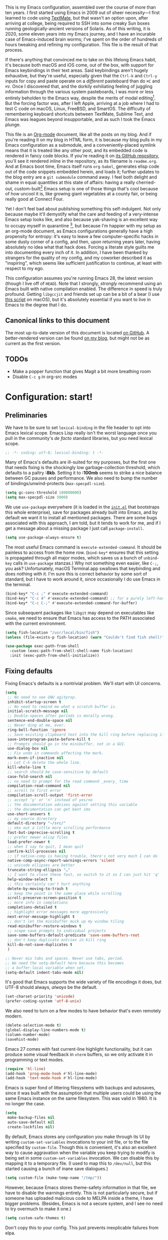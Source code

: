 This is my Emacs configuration, assembled over the course of more than ten years. I first started using Emacs in 2009 out of sheer necessity---I first learned to code using [[https://github.com/textmate/textmate][TextMate]], but that wasn't an option upon, after arriving at college, being required to SSH into some creaky Sun boxes running geologically-ancient versions of Solaris. As of this writing, it is 2020, some eleven years into my Emacs journey, and I have an incurable case of Emacs-induced brain worms; I've spent on the order of hundreds of hours tweaking and refining my configuration. This file is the result of that process.

If there's anything that convinced me to take on this lifelong Emacs habit, it's because both macOS and iOS come, out of the box, with support for Emacs keybindings in their text areas. Said keybindings aren't hugely exhaustive, but they're useful, especially given that the ~Ctrl-k~ and ~Ctrl-y~ inputs for copy and paste operate on a /different/ pasteboard than do ~⌘C~ and ~⌘V~. Once I discovered that, and the dorkily exhiliating feeling of juggling information through the various system pasteboards, I was more or less entirely beholden to the Emacs way, despite the merits of modal editing[fn:1]. But the forcing factor was, after I left Apple, arriving at a job where I had to test C code on macOS, Linux, FreeBSD, and SmartOS. The difficulty of remembering keyboard shortcuts between TextMate, Sublime Text, and Emacs was leagues beyond insupportable, and as such I took the Emacs plunge.

This file is an [[https://en.wikipedia.org/wiki/Org-mode][Org-mode]] document, like all the posts on my blog. And if you're reading it on my blog in HTML form, it is because my blog pulls in my Emacs configuration as a submodule, and a conveniently-placed symlink means that it is treated like any other post, and its embedded code is rendered in fancy code blocks. If you're reading it on [[https://github.com/patrickt/emacs][its GitHub repository]], you'll see it rendered inline in the repository, as its filename is ~readme.org~. And at Emacs boot time, Emacs itself runs ~org-babel~, generates elisp code out of the code snippets embedded herein, and loads it; further updates to the blog entry are a ~git submodule~ command away. I feel both delight and shame in equal quantities at this state of affairs: having a really cherried-out, custom-built[fn:2] Emacs setup is one of those things that's cool because of how uncool it is, like growing giant vegetables at a county fair, or being really good at Connect Four.

Yet I don't feel bad about publishing something this self-indulgent. Not only because maybe it'll demystify what the care and feeding of a very-intense Emacs setup looks like, and also because yak-shaving is an excellent way to occupy myself in quarantine [fn:3], but because I'm happier with my setup as an org-mode document, as Emacs configurations generally have a high propensity for entropy: it's easy to leave a few computer-specific hacks in some dusty corner of a config, and then, upon returning years later, having absolutely no idea what that hack does. Forcing a literate style guilts me into documenting every inch of it. In addition, I have been thanked by strangers for the quality of my config, and my coworker described it as "inspiring", which seems like sufficient justification to continue, at least with respect to my ego.

This configuration assumes you're running Emacs 28, the latest version (though I live off of ~HEAD~). Note that I strongly, /strongly/ recommend using an Emacs built with native compilation enabled. The difference in speed is truly profound. Getting ~libgccjit~ and friends set up can be a bit of a bear (I use [[https://github.com/jimeh/build-emacs-for-macos][this script]] on macOS), but it's absolutely essential if you want to live in Emacs to the degree that I do.

[fn:1] I've tried to reconfigure my brain to use modal editing, to little avail, but its model of a domain-specific-language for text editing is a hugely exciting one to me.

[fn:2] My configuration is not built atop one of the all-in-one Emacs distributions like [[https://www.spacemacs.org][Spacemacs]] or [[https://github.com/hlissner/doom-emacs][Doom Emacs]]. I probably would have if either had been around at the beginning of my Emacs journey, but at this point my own personal set of key bindings is burnt into my brain.

[fn:3] Hello, future generations! If you're reading this, please believe me when I say that *:2020* was a truly enervating time to be a human being.

** Canonical links to this document

The most up-to-date version of this document is located [[https://github.com/patrickt/emacs][on GitHub]]. A better-rendered version can be found [[https://blog.sumtypeofway.com/posts/emacs-config.html][on my blog]], but might not be as current as the first version.

** TODOs

- Make a popper function that gives Magit a bit more breathing room
- Disable ~C-c g~ in org-src modes

* Configuration: start!

** Preliminaries

We have to be sure to set ~lexical-binding~ in the file header to opt into Emacs lexical scope. Emacs Lisp really isn't the worst language once you pull in the community's /de facto/ standard libraries, but you need lexical scope.

#+begin_src emacs-lisp
;; -*- coding: utf-8; lexical-binding: t -*-
#+end_src

Many of Emacs's defaults are ill-suited for my purposes, but the first one that needs fixing is the shockingly low garbage-collection threshold, which defaults to a paltry *:8kb*. Setting it to *:100mb* seems to strike a nice balance between GC pauses and performance. We also need to bump the number of bindings/unwind-protects (~max-specpdl-size~).

#+begin_src emacs-lisp
  (setq gc-cons-threshold 100000000)
  (setq max-specpdl-size 5000)
#+end_src

 We use ~use-package~ everywhere (it is loaded in the [[https://github.com/patrickt/emacs/blob/master/init.el][~init.el~]] that bootstraps this whole enterprise), save for packages already built into Emacs, and by default we want it to install all mentioned packages. There are some bugs associated with this approach, I am told, but it tends to work for me, and if I get a message about a missing package I just call ~package-install~.

 #+begin_src emacs-lisp
   (setq use-package-always-ensure t)
 #+end_src

The most useful Emacs command is ~execute-extended-command~. It should be painless to access from the home row. (~bind-key*~ ensures that this setting is propagated through all major modes, which saves us a bunch of ~unbind-key~ calls in ~use-package~ stanzas.) Why not something even easier, like ~C-;~, you ask? Unfortunately, macOS Terminal.app swallows that keybinding and does nothing with it. I'm sure this is correct behavior by some sort of standard, but I have to work around it, since occasionally I do use Emacs in the terminal.

#+begin_src emacs-lisp
  (bind-key* "C-c ;" #'execute-extended-command)
  (bind-key* "C-c 4" #'execute-extended-command) ;; for a purely left-handed combo
  (bind-key* "C-c C-;" #'execute-extended-command-for-buffer)
#+end_src

Since subsequent packages like ~libgit~ may depend on executables like ~cmake~, we need to ensure that Emacs has access to the PATH associated with the current environment.

#+begin_src emacs-lisp
  (setq fish-location "/usr/local/bin/fish")
  (unless (file-exists-p fish-location) (warn "Couldn't find fish shell!"))

  (use-package exec-path-from-shell
    :custom (exec-path-from-shell-shell-name fish-location)
    :init (exec-path-from-shell-initialize))
#+end_src

** Fixing defaults

Fixing Emacs's defaults is a nontrivial problem. We'll start with UI concerns.

#+begin_src emacs-lisp
  (setq
   ;; No need to see GNU agitprop.
   inhibit-startup-screen t
   ;; No need to remind me what a scratch buffer is.
   initial-scratch-message nil
   ;; Double-spaces after periods is morally wrong.
   sentence-end-double-space nil
   ;; Never ding at me, ever.
   ring-bell-function 'ignore
   ;; Save existing clipboard text into the kill ring before replacing it.
   save-interprogram-paste-before-kill t
   ;; Prompts should go in the minibuffer, not in a GUI.
   use-dialog-box nil
   ;; Fix undo in commands affecting the mark.
   mark-even-if-inactive nil
   ;; Let C-k delete the whole line.
   kill-whole-line t
   ;; search should be case-sensitive by default
   case-fold-search nil
   ;; no need to prompt for the read command _every_ time
   compilation-read-command nil
   ;; scroll to first error
   compilation-scroll-output 'first-error
   ;; accept 'y' or 'n' instead of yes/no
   ;; the documentation advises against setting this variable
   ;; the documentation can get bent imo
   use-short-answers t
   ;; my source directory
   default-directory "~/src/"
   ;; eke out a little more scrolling performance
   fast-but-imprecise-scrolling t
   ;; prefer newer elisp files
   load-prefer-newer t
   ;; when I say to quit, I mean quit
   confirm-kill-processes nil
   ;; if native-comp is having trouble, there's not very much I can do
   native-comp-async-report-warnings-errors 'silent
   ;; unicode ellipses are better
   truncate-string-ellipsis "…"
   ;; I want to close these fast, so switch to it so I can just hit 'q'
   help-window-select t
   ;; this certainly can't hurt anything
   delete-by-moving-to-trash t
   ;; keep the point in the same place while scrolling
   scroll-preserve-screen-position t
   ;; more info in completions
   completions-detailed t
   ;; highlight error messages more aggressively
   next-error-message-highlight t
   ;; don't let the minibuffer muck up my window tiling
   read-minibuffer-restore-windows t
   ;; scope save prompts to individual projects
   save-some-buffers-default-predicate 'save-some-buffers-root
   ;; don't keep duplicate entries in kill ring
   kill-do-not-save-duplicates t
   )

  ;; Never mix tabs and spaces. Never use tabs, period.
  ;; We need the setq-default here because this becomes
  ;; a buffer-local variable when set.
  (setq-default indent-tabs-mode nil)
#+end_src

It's good that Emacs supports the wide variety of file encodings it does, but UTF-8 should always, /always/ be the default.

#+begin_src emacs-lisp
  (set-charset-priority 'unicode)
  (prefer-coding-system 'utf-8-unix)
#+end_src

We also need to turn on a few modes to have behavior that's even remotely modern.

#+begin_src emacs-lisp
  (delete-selection-mode t)
  (global-display-line-numbers-mode t)
  (column-number-mode)
  (savehist-mode)
#+end_src

Emacs 27 comes with fast current-line highlight functionality, but it can produce some visual feedback in ~vterm~ buffers, so we only activate it in programming or text modes.

#+begin_src emacs-lisp
  (require 'hl-line)
  (add-hook 'prog-mode-hook #'hl-line-mode)
  (add-hook 'text-mode-hook #'hl-line-mode)
#+end_src

Emacs is super fond of littering filesystems with backups and autosaves, since it was built with the assumption that multiple users could be using the same Emacs instance on the same filesystem. This was valid in 1980. It is no longer the case.

#+begin_src emacs-lisp
  (setq
   make-backup-files nil
   auto-save-default nil
   create-lockfiles nil)
#+end_src

By default, Emacs stores any configuration you make through its UI by writing ~custom-set-variables~ invocations to your init file, or to the file specified by ~custom-file~. Though this is convenient, it's also an excellent way to cause aggravation when the variable you keep trying to modify is being set in some ~custom-set-variables~ invocation. We can disable this by mapping it to a temporary file. (I used to map this to ~/dev/null~, but this started causing a bunch of inane save dialogues.)

#+begin_src emacs-lisp
  (setq custom-file (make-temp-name "/tmp/"))
#+end_src

However, because Emacs stores theme-safety information in that file, we have to disable the warnings entirely. This is not particularly secure, but if someone has uploaded malicious code to MELPA inside a theme, I have bigger problems. (Besides, Emacs is not a secure system, and I see no need to try overmuch to make it one.)

#+begin_src emacs-lisp
  (setq custom-safe-themes t)
#+end_src

Don't copy this to your config. This just prevents inexplicable failures from elpa.

#+begin_src emacs-lisp
  (setq package-check-signature nil)
#+end_src

There are a great many keybindings that are actively hostile, in that they are bound to useless or obsolete functions that are really easy to trigger accidentally. (The lambda is because ~unbind-key~ is a macro.)

#+begin_src emacs-lisp
  (defun pt/unbind-bad-keybindings ()
    "Remove unhelpful keybindings."
    (-map (lambda (x) (unbind-key x)) '("C-x C-f" ;; find-file-read-only
                                        "C-x C-d" ;; list-directory
                                        "C-z" ;; suspend-frame
                                        "C-x C-z" ;; again
                                        "<mouse-2>" ;; pasting with mouse-wheel click
                                        "<C-wheel-down>" ;; text scale adjust
                                        "<C-wheel-up>" ;; ditto
                                        "s-n" ;; make-frame
                                        "s-t" ;; ns-popup-font-panel
                                        "s-p" ;; ns-print-buffer
                                        "C-x C-q" ;; read-only-mode
                                        )))
#+end_src

These libraries are helpful to have around when writing little bits of elisp, like the above. You can't possibly force me to remember the difference between the ~mapcar~, ~mapc~, ~mapcan~, ~mapconcat~, the ~cl-~ versions of some of the aforementioned, and ~seq-map~. I refuse. ~shut-up~ is good for noisy packages.

#+begin_src emacs-lisp
  (use-package s)
  (use-package dash :config (pt/unbind-bad-keybindings))
  (use-package shut-up)
#+end_src

Emoji don't work on Emacs versions < 27 (aside from the Mitsuharu Yamamoto emacs-mac port). However, we can just do this.

#+begin_src emacs-lisp
  (set-fontset-font "fontset-default" 'unicode "Apple Color Emoji" nil 'prepend)
#+end_src

In the name of avoiding RSI, which has become a feared nemesis, I bind ~C-h~ to backwards-delete-char, as per the macOS keybindings. But this means I have to rebind the keys that I actually use for help purposes.

#+begin_src emacs-lisp
  (bind-key "C-h" #'sp-backward-delete-char)
  (bind-key "M-h" #'sp-backward-delete-word)
  (bind-key* "C-c C-h k" #'describe-key)
  (bind-key* "C-c C-h f" #'describe-function)
  (bind-key* "C-c C-h m" #'describe-mode)
  (bind-key* "C-c C-h v" #'describe-variable)
  (bind-key* "C-c C-h l" #'view-lossage)
#+end_src

Emacs can jump between header files and implementation files, or implementations and tests, as needed.

#+begin_src emacs-lisp
  (bind-key "s-<up>" #'ff-find-related-file)
  (bind-key "C-c a f" #'ff-find-related-file)
#+end_src

Searching should be done with isearch, for UI purposes.

#+begin_src emacs-lisp
  (bind-key "C-s" #'isearch-forward-regexp)
  (bind-key "C-c s" #'isearch-forward-symbol)
#+end_src

The out-of-the-box treatment of whitespace is unfortunate, but fixable.

#+begin_src emacs-lisp
  (add-hook 'before-save-hook #'delete-trailing-whitespace)
  (setq require-final-newline t)
  (bind-key "C-c q" #'fill-paragraph)
  (bind-key "C-c Q" #'set-fill-column)

  (defun pt/indent-just-yanked ()
    "Re-indent whatever you just yanked appropriately."
    (interactive)
    (exchange-point-and-mark)
    (indent-region (region-beginning) (region-end))
    (deactivate-mark))

  (bind-key "C-c I" #'pt/indent-just-yanked)

  (use-package auto-indent-mode
    :disabled ;; fucks with vertico
    :custom (auto-indent-start-org-indent nil)
    :config (auto-indent-mode))
#+end_src

Emacs instances started outside the terminal do not pick up ssh-agent information unless we use keychain-environment.
Note to self: if you keep having to enter your keychain password on macOS, make sure this is in .ssh/config:

#+begin_src
Host *
  UseKeychain yes
#+end_src

#+begin_src emacs-lisp
  (use-package keychain-environment
    :config
    (keychain-refresh-environment))
#+end_src

Emacs is also in love with showing you its NEWS file; it's bound to like four different keybindings. Overriding the function makes it a no-op. You might say… no news is good news. For that matter, we can elide more GNU agitprop.

#+begin_src emacs-lisp
  (defalias 'view-emacs-news 'ignore)
  (defalias 'describe-gnu-project 'ignore)
  (defalias 'describe-copying 'ignore)
#+end_src

Undo has always been problematic for me in Emacs. I used to use ~undo-tree-mode~ but it's been unmaintained for some time. I'm giving ~vundo~ a shot for the time being.

#+begin_src emacs-lisp
  (use-package vundo
    :diminish
    :bind* (("C-c _" . vundo))
    :custom (vundo-glyph-alist vundo-unicode-symbols))
#+end_src

I define a couple of my own configuration variables with ~defvar~, and no matter how many times I mark the variable as safe, it warns me every time I set it in the ~.dir-locals~ file. Disabling these warnings is probably (?) the right thing to do.

#+begin_src emacs-lisp
  (setq enable-local-variables :all)
#+end_src

By default, Emacs wraps long lines, inserting a little icon to indicate this. I find this a bit naff. What we can do to mimic more modern behavior is to allow line truncation by default, but also allow touchpad-style scrolling of the document.

#+begin_src emacs-lisp
  (setq mouse-wheel-tilt-scroll t
        mouse-wheel-flip-direction t)
  (setq-default truncate-lines t)
#+end_src

By default, Emacs ships with a nice completion system based on buffer contents, but inexplicably cripples its functionality by setting this completion system to ignore case in inserted results. Absolutely remarkable choice of defaults.

#+begin_src emacs-lisp
  (use-package dabbrev
    :bind* (("C-/" . #'dabbrev-completion))
    :custom
    (dabbrev-case-replace nil))


  ;; TODO: I want to use the fancy-dabbrev package everywhere,
  ;; but it uses popup.el rather than read-completion, and
  ;; I don't like how quickly it operates on its inline suggestions
#+end_src

I'm trying to use some abbrevs to help with tedious patterns like checking ~if err == nil~ in Go.

#+begin_src emacs-lisp
  (add-hook 'go-mode-hook #'abbrev-mode)
  (setq abbrev-suggest t)
#+end_src

** Visuals

It's a mystery why Emacs doesn't allow colors by default in its compilation buffer, but this has been fixed recently with this builtin package.

#+begin_src emacs-lisp
  (use-package ansi-color
    :config
    (add-hook 'compilation-filter-hook #'ansi-color-compilation-filter)
    (ansi-color-for-comint-mode-on)
    (setq ansi-color-for-compilation-mode t))
#+end_src

Emacs looks a lot better when it has a modern monospaced font and VSCode-esque icons, as well as smooth scrolling.

#+begin_src emacs-lisp
  (ignore-errors (set-frame-font "Menlo-11"))

  (use-package all-the-icons)

  (use-package all-the-icons-dired
    :after all-the-icons
    :hook (dired-mode . all-the-icons-dired-mode))
#+end_src

Every Emacs window should, by default occupy all the screen space it can.

#+begin_src emacs-lisp
  (add-to-list 'default-frame-alist '(fullscreen . maximized))
#+end_src

Window chrome both wastes space and looks unappealing. (This is actually pasted into the first lines of my Emacs configuration so I never have to see the UI chrome, but it is reproduced here for the sake of people who might be taking this configuration for a spin themselves.)

#+begin_src emacs-lisp
  (when (window-system)
    (tool-bar-mode -1)
    (scroll-bar-mode -1)
    (tooltip-mode -1))

  (use-package yascroll
    :disabled
    :config
    (global-yascroll-bar-mode)
    :custom-face
    (yascroll:thumb-fringe ((t (:background "#3b4252" :foreground "#3b4252")))))
#+end_src

I use the [[https://github.com/hlissner/emacs-doom-themes][Doom Emacs themes]], which are gorgeous. I sometimes also use Modus Vivendi, the excellent new theme that now ships with Emacs.

#+begin_src emacs-lisp
  (use-package doom-themes
    :config
    (let ((chosen-theme 'doom-sourcerer))
      (doom-themes-visual-bell-config)
      (doom-themes-org-config)
      (setq doom-challenger-deep-brighter-comments t
            doom-challenger-deep-brighter-modeline t
            doom-rouge-brighter-comments t
            doom-ir-black-brighter-comments t
            modus-themes-org-blocks 'gray-background
            doom-dark+-blue-modeline nil)
      (load-theme chosen-theme)))
#+end_src

Most major modes pollute the modeline, so we pull in diminish.el to quiesce them.

#+begin_src emacs-lisp
  (use-package diminish
    :config
    (diminish 'visual-line-mode))
#+end_src

The default modeline is pretty uninspiring, and ~mood-line~ is very minimal and pleasing. With a bit of elbow grease, it can be convinced to show the project-relative file name.

#+begin_src emacs-lisp
  (defun pt/project-relative-file-name (do-not-strip-prefix)
    (letrec
        ((fullname (if (equal major-mode 'dired-mode) default-directory (buffer-file-name)))
         (root (project-root (project-current)))
         (relname (if fullname (file-relative-name fullname root) fullname))
         (should-strip (and root (not do-not-strip-prefix))))
      (if should-strip relname fullname)))

  (use-package mood-line
    :config
    (defun pt/mood-line-segment-project-advice (oldfun)
      "Advice to use project-relative file names where possible."
      (let
          ((project-relative (ignore-errors (pt/project-relative-file-name nil))))
           (if
               (and (project-current) (not org-src-mode) project-relative)
               (propertize (format "%s  " project-relative) 'face 'mood-line-buffer-name)
             (funcall oldfun))))

    (advice-add 'mood-line-segment-buffer-name :around #'pt/mood-line-segment-project-advice)
    (mood-line-mode))
#+end_src

I find it useful to have a slightly more apparent indicator of which buffer is active at the moment.

#+begin_src emacs-lisp
  (use-package dimmer
    :disabled
    :custom (dimmer-fraction 0.3)
    :config (dimmer-mode))
#+end_src

Highlighting the closing/opening pair associated with a given parenthesis is essential. Furthermore, parentheses should be delimited by color. I may be colorblind, but it's good enough, usually.

#+begin_src emacs-lisp
  (use-package rainbow-delimiters
    :hook ((prog-mode . rainbow-delimiters-mode)))
#+end_src

It's nice to have the option to center a window, given the considerable size of my screen.

#+begin_src emacs-lisp
  (use-package centered-window
    :custom
    (cwm-centered-window-width 180))
#+end_src

Compilation buffers should wrap their lines.

#+begin_src emacs-lisp
  (add-hook 'compilation-mode-hook 'visual-line-mode)
#+end_src

URLs should be highlighted and linkified.

#+begin_src emacs-lisp
  (global-goto-address-mode)
#+end_src

*** Tree-sitter

As part of my day job, I hack on the [[https://tree-sitter.github.io][~tree-sitter~]] parsing toolkit. Pleasingly enough, the parsers generated by ~tree-sitter~ can be used to spruce up syntax highlighting within Emacs: for example, highlighting Python with ~emacs-tree-sitter~ will correctly highlight code inside format strings, which is really quite useful. Note that for this to work you have to add the tree-sitter ELPA server.

#+begin_src emacs-lisp
  (shut-up
    (use-package tree-sitter
      :config (global-tree-sitter-mode))

    (use-package tree-sitter-langs))
#+end_src

*** Tabs

For some reason ~centaur-tabs~ has stopped working. I'm keeping the config around in case I ever figure out why. But for now we're using the (fairly lackluster) builtin ~tab-line-mode.~

#+begin_src emacs-lisp
  (use-package centaur-tabs
    :disabled
    :config
    (centaur-tabs-mode t)
    :custom
    (centaur-tabs-set-icons nil)
    (centaur-tabs-show-new-tab-button nil)
    (centaur-tabs-set-close-button nil)
    (centaur-tabs-enable-ido-completion nil)

    :bind
    (("s-{" . #'centaur-tabs-backward)
     ("s-}" . #'centaur-tabs-forward)))

  (use-package tab-line
    :after dash
    :config
    (setq tab-line-separator " | ")
    (setq tab-line-tabs-function 'tab-line-tabs-mode-buffers)
    ;;(setq tab-line-exclude-modes '(completion-list-mode help-mode git-commit-mode))
    (global-tab-line-mode t)
    :custom
    (tab-line-new-button-show nil)
    (tab-line-close-button-show nil)
    :bind
    (("s-}" . #'tab-line-switch-to-next-tab)
     ("s-{" . #'tab-line-switch-to-prev-tab)))
#+end_src

** Text manipulation

Any modern editor should include multiple-cursor support. Sure, keyboard macros would suffice, sometimes. Let me live. I haven't yet taken advantage of many of the ~multiple-cursors~ commands. Someday.

#+begin_src emacs-lisp
  (use-package multiple-cursors
    :bind (("C-c C-e m" . #'mc/edit-lines)
           ("C-c C-e d" . #'mc/mark-all-dwim)))
#+end_src

The ~fill-paragraph~ (~M-q~) command can be useful for formatting long text lines in a pleasing matter. I don't do it in every document, but when I do, I want more columns than the default *:70*.

#+begin_src emacs-lisp
  (setq-default fill-column 135)
#+end_src
Textmate-style tap-to-expand-into-the-current-delimiter is very useful and curiously absent.

#+begin_src emacs-lisp
  (use-package expand-region
    :bind (("C-c n" . er/expand-region)))
#+end_src

Emacs's keybinding for ~comment-dwim~ is ~M-;~, which is not convenient to type or particularly mnemonic outside of an elisp context (where commenting is indeed ~;~). Better to bind it somewhere sensible. Also, it's nice to have a binding for ~upcase-dwim~.

#+begin_src emacs-lisp
  (bind-key* "C-c /" #'comment-dwim)
  (bind-key* "C-c 0" #'upcase-dwim)
#+end_src

~avy~ gives us fluent jump-to-line commands mapped to the home row.

#+begin_src emacs-lisp
  (use-package avy
    :bind (:map prog-mode-map ("C-'" . #'avy-goto-line))
    :bind (:map org-mode-map ("C-'" . #'avy-goto-line))
    :bind (("C-c l" . #'avy-goto-line)
           ("C-c j k" . #'avy-kill-whole-line)
           ("C-c j j" . #'avy-goto-line)
           ("C-c j h" . #'avy-kill-region)
           ("C-c v" . #'avy-goto-word-1)))

  (use-package avy-zap
    :bind (("C-c z" . #'avy-zap-to-char)
           ("C-c Z" . #'avy-zap-up-to-char)))
#+end_src

~iedit~ gives us the very popular idiom of automatically deploying multiple cursors to edit all occurrences of a particular word.

#+begin_src emacs-lisp
  (shut-up (use-package iedit
             :bind (:map iedit-mode-keymap ("C-h" . #'sp-backward-delete-char))
             :bind ("C-;" . #'iedit-mode)))
#+end_src

I'm trying to learn how to take advantage of ~smartparens~, but it already provides a better editing experience.

#+begin_src emacs-lisp
  (use-package smartparens
    :bind (("C-(" . #'sp-backward-sexp)
           ("C-)" . #'sp-forward-sexp)
           ("C-c C-(" . #'sp-up-sexp)
           ("C-c C-)" . #'sp-down-sexp))
    :config
    (require 'smartparens-config)
    (setq sp-show-pair-delay 0
          sp-show-pair-from-inside t)
    (smartparens-global-mode)
    (show-smartparens-global-mode t)
    ;; (set-face-attribute 'sp-pair-overlay-face nil :background "#0E131D")
    (defun indent-between-pair (&rest _ignored)
      (newline)
      (indent-according-to-mode)
      (forward-line -1)
      (indent-according-to-mode))

    (sp-local-pair 'prog-mode "{" nil :post-handlers '((indent-between-pair "RET")))
    (sp-local-pair 'prog-mode "[" nil :post-handlers '((indent-between-pair "RET")))
    (sp-local-pair 'prog-mode "(" nil :post-handlers '((indent-between-pair "RET"))))
#+end_src

I got used to a number of convenient TextMate-style commands.

#+begin_src emacs-lisp
  (defun pt/eol-then-newline ()
    "Go to end of line, then newline-and-indent."
    (interactive)
    (move-end-of-line nil)
    (newline-and-indent))

  (bind-key "s-<return>" #'pt/eol-then-newline)
#+end_src

It's occasionally useful to be able to search a Unicode character by name. And it's a measure of Emacs's performance, when using native-comp and Vertico, that you can search the entire Unicode character space without any keystroke latency.

#+begin_src emacs-lisp
  (bind-key "C-c U" #'insert-char)
#+end_src

** Quality-of-life improvements

We start by binding a few builtin commands to more-convenient keystrokes.

#+begin_src emacs-lisp
  (defun pt/split-window-thirds ()
    "Split a window into thirds."
    (interactive)
    (split-window-right)
    (split-window-right)
    (balance-windows))

  (bind-key "C-c 3" #'pt/split-window-thirds)
#+end_src

Given how often I tweak my config, I bind ~C-c e~ to take me to my config file.

#+begin_src emacs-lisp
  (defun open-init-file ()
    "Open this very file."
    (interactive)
    (find-file "~/.config/emacs/readme.org"))

  (bind-key "C-c e" #'open-init-file)
#+end_src

Standard macOS conventions would have ~s-w~ close the current buffer, not the whole window.

#+begin_src emacs-lisp
  (bind-key "s-w" #'kill-this-buffer)
#+end_src

Emacs makes it weirdly hard to just, like, edit a file as root, probably due to supporting operating systems not built on ~sudo~. Enter the ~sudo-edit~ package.

#+begin_src emacs-lisp
  (use-package sudo-edit)
#+end_src

Dired needs a couple customizations to work in a sensible manner.

#+begin_src emacs-lisp
  (setq
   ;; I use exa, which doesn't have a --dired flag
   dired-use-ls-dired nil
   ;; Why wouldn't you create destination directories when copying files, Emacs?
   dired-create-destination-dirs 'ask
   ;; Before the existence of this option, you had to either hack
   ;; dired commands or use the dired+ library, the maintainer
   ;; of which refuses to use a VCS. So fuck him.
   dired-kill-when-opening-new-dired-buffer t
   ;; Update directory listings automatically (again, why isn't this default?)
   dired-do-revert-buffer t
   ;; Sensible mark behavior
   dired-mark-region t
   )
#+end_src

Emacs has problems with very long lines. ~so-long~ detects them and takes appropriate action. Good for minified code and whatnot.

#+begin_src emacs-lisp
  (global-so-long-mode)
#+end_src

It's genuinely shocking that there's no "duplicate whatever's marked" command built-in.

#+begin_src emacs-lisp
  (use-package duplicate-thing
    :init
    (defun pt/duplicate-thing ()
      "Duplicate thing at point without changing the mark."
      (interactive)
      (save-mark-and-excursion (duplicate-thing 1))
      (call-interactively #'next-line))
    :bind (("C-c u" . pt/duplicate-thing)
           ("C-c C-u" . pt/duplicate-thing)))
#+end_src

We need to support reading large blobs of data for LSP's sake.

#+begin_src emacs-lisp
  (setq read-process-output-max (* 1024 1024)) ; 1mb
#+end_src

When I hit, accidentally or purposefully, a key chord that forms the prefix of some other chords, I want to see a list of possible completions and their info.

#+begin_src emacs-lisp
  (use-package which-key
    :diminish
    :custom
    (which-key-enable-extended-define-key t)
    :config
    (which-key-mode)
    (which-key-setup-side-window-right))
#+end_src

#+begin_src emacs-lisp
  (defun display-startup-echo-area-message ()
    "Override the normally tedious startup message."
    (message "Welcome back."))
#+end_src

Emacs has an ~executable-prefix-env~ command that adds a magic shebang line to scripts in interpreted languages. With a little cajoling, it can use ~env(1)~ instead of hardcoding the interpreter path, which is slightly more robust in certain circumstances. Furthermore, we can automatically chmod a file containing a shebang into executable mode.

#+begin_src emacs-lisp
  (setq executable-prefix-env t)
  (add-hook 'after-save-hook #'executable-make-buffer-file-executable-if-script-p)
#+end_src

The new ~context-menu-mode~ in Emacs 28 makes right-click a lot more useful. But for terminal emacs, it's handy to have the menubar at hand.

#+begin_src emacs-lisp
(context-menu-mode)
(bind-key "C-c C-m" #'tmm-menubar)
#+end_src

** Buffer management

I almost always want to default to a two-buffer setup.

#+begin_src emacs-lisp
  (defun revert-to-two-windows ()
    "Delete all other windows and split it into two."
    (interactive)
    (delete-other-windows)
    (split-window-right))

  (bind-key "C-x 1" #'revert-to-two-windows)
  (bind-key "C-x !" #'delete-other-windows) ;; Access to the old keybinding.
#+end_src

~keyboard-quit~ doesn't exit the minibuffer, so I give ~abort-recursive-edit~, which does, a more convenient keybinding.

#+begin_src emacs-lisp
  (bind-key "s-g" #'abort-recursive-edit)
#+end_src

Completion systems make ~kill-buffer~ give you a list of possible results, which isn't generally what I want.

#+begin_src emacs-lisp
  (defun kill-this-buffer ()
    "Kill the current buffer."
    (interactive)
    (kill-buffer nil)
    )

  (bind-key "C-x k" #'kill-this-buffer)
  (bind-key "C-x K" #'kill-buffer)
#+end_src

Also, it's nice to be able to kill all buffers.

#+begin_src emacs-lisp
  (defun kill-all-buffers ()
    "Close all buffers."
    (interactive)
    (let ((lsp-restart 'ignore))
      ;; (maybe-unset-buffer-modified)
      (delete-other-windows)
      (save-some-buffers)
      (let
          ((kill-buffer-query-functions '()))
        (mapc 'kill-buffer (buffer-list)))))

  (bind-key "C-c K" #'kill-all-buffers)
#+end_src

VS Code has a great feature where you can just copy a filename to the clipboard. We can write it in a more sophisticated manner in Emacs, which is nice.

#+begin_src emacs-lisp
  (defun copy-file-name-to-clipboard (do-not-strip-prefix)
    "Copy the current buffer file name to the clipboard. The path will be relative to the project's root directory, if set. Invoking with a prefix argument copies the full path."
    (interactive "P")
    (let
        ((filename (pt/project-relative-file-name do-not-strip-prefix)))
      (kill-new filename)
      (message "Copied buffer file name '%s' to the clipboard." filename)))

  (bind-key "C-c p" #'copy-file-name-to-clipboard)
#+end_src

Normally I bind ~other-window~ to ~C-c ,~, but on my ultra-wide-screen monitor, which supports up to 8 buffers comfortably, holding that key to move around buffers is kind of a drag. Some useful commands to remember here are ~aw-ignore-current~ and ~aw-ignore-on~.

#+begin_src emacs-lisp
  (use-package ace-window
    :config
    ;; Show the window designators in the modeline.
    (ace-window-display-mode)

    :bind* (("C-<" . other-window) ("C-," . ace-window) ("C-c ," . ace-window))
    :custom
    (aw-keys '(?a ?s ?d ?f ?g ?h ?j ?k ?l) "Designate windows by home row keys, not numbers.")
    (aw-background nil))
#+end_src

Emacs allows you to, while the minibuffer is active, invoke another command that uses the minibuffer, in essence making the minibuffer from a single editing action into a stack of editing actions. In this particular instance, I think it's appropriate to have it off by default, simply for the sake of beginners who don't have a mental model of the minibuffer yet. But at this point, it's too handy for me to discard. Handily enough, Emacs can report your current depth of recursive minibuffer invocations in the modeline.

#+begin_src emacs-lisp
  (setq enable-recursive-minibuffers t)
  (minibuffer-depth-indicate-mode)
#+end_src

It's useful to have a scratch buffer around, and more useful to have a key chord to switch to it.

#+begin_src emacs-lisp
  (defun switch-to-scratch-buffer ()
    "Switch to the current session's scratch buffer."
    (interactive)
    (switch-to-buffer "*scratch*"))

  (bind-key "C-c a s" #'switch-to-scratch-buffer)
#+end_src

One of the main problems with Emacs is how many ephemeral buffers it creates. I'm giving ~popper-mode~ a try to see if it can stem the flood thereof.

#+begin_src emacs-lisp
  (use-package popper
    :bind* ("C-c :" . popper-toggle-latest)
    :bind (("C-`"   . popper-toggle-latest)
           ("C-\\"  . popper-cycle)
           ("C-M-`" . popper-toggle-type))
    :hook (prog-mode . popper-mode)
    :config
    (popper-mode +1)
    (popper-echo-mode +1)
    :custom
    (popper-window-height 24)
    (popper-reference-buffers '("\\*Messages\\*"
                                "Output\\*$"
                                "\\*Async Shell Command\\*"
                                "\\*rustic-compilation\\*"
                                help-mode
                                prodigy-mode
                                "magit:.\*"
                                "\\*deadgrep.\*"
                                "\\*eldoc.\*"
                                "\\*xref\\*"
                                "\\*org-roam\\*"
                                "\\*direnv\\*"
                                "\\*Warnings\\*"
                                "\\*Bookmark List\\*"
                                haskell-compilation-mode
                                compilation-mode
                                bqn-inferior-mode))
    )
#+end_src

** Org-mode

Even though my whole-ass blogging workflow is built around org-mode, I still can't say that I know it very well. I don't take advantage of ~org-agenda~, ~org-timer~, ~org-calendar~, ~org-capture~, anything interesting to do with tags, et cetera. Someday I will learn these things, but not yet.

#+begin_src emacs-lisp
  (use-package org
    :hook ((org-mode . visual-line-mode) (org-mode . pt/org-mode-hook))
    :hook ((org-src-mode . display-line-numbers-mode))
    :bind (("C-c o c" . org-capture)
           ("C-c o a" . org-agenda)
           ("C-c o A" . consult-org-agenda)
           :map org-mode-map
           ("M-<left>" . nil)
           ("M-<right>" . nil)
           ("C-c c" . #'org-mode-insert-code)
           ("C-c a f" . #'org-shifttab)
           ("C-c a S" . #'zero-width))
    :custom
    (org-adapt-indentation nil)
    (org-directory "~/txt")
    (org-special-ctrl-a/e t)

    (org-default-notes-file (concat org-directory "/notes.org"))
    (org-return-follows-link t)
    (org-src-ask-before-returning-to-edit-buffer nil "org-src is kinda needy out of the box")
    (org-src-window-setup 'current-window)
    (org-agenda-files (list (concat org-directory "/todo.org")))
    (org-pretty-entities t)

    :config
    (defun pt/org-mode-hook ())
    (defun make-inserter (c) '(lambda () (interactive) (insert-char c)))
    (defun zero-width () (interactive) (insert "​"))

    (defun org-mode-insert-code ()
      "Like markdown-insert-code, but for org instead."
      (interactive)
      (org-emphasize ?~)))

  (use-package org-modern
    :config (global-org-modern-mode)
    :custom (org-modern-variable-pitch nil))

  (use-package org-ref
    :disabled ;; very slow to load
    :config (defalias 'dnd-unescape-uri 'dnd--unescape-uri))

  (use-package org-roam
    :bind
    (("C-c o r" . #'org-roam-capture)
     ("C-c o f" . #'org-roam-node-find)
     ("C-c o t" . #'org-roam-tag-add)
     ("C-c o i" . #'org-roam-node-insert)
     ("C-c o :" . #'org-roam-buffer-toggle))
    :custom
    (org-roam-directory (expand-file-name "~/Dropbox/txt/roam"))
    (org-roam-v2-ack t)
    :config
    (org-roam-db-autosync-mode))

  (use-package org-alert
    :config (org-alert-enable)
    :custom (alert-default-style 'osx-notifier))

  (use-package ob-mermaid)
#+end_src

* Keymacs support

I recently acquired a [[https://keymacs.com][Keymacs A620N]], a reproduction of the [[https://deskthority.net/wiki/Symbolics_365407][Symbolics 365407]], from 1983. Though it's expensive, it's unquestionably the nicest keyboard I've ever used, given its vintage ALPS switches; of the keyboards I've used, only the keyboard.io comes close. It's big enough that it has a preposterous amount of function keys.

#+begin_src emacs-lisp
  (bind-key "<f12>" #'other-window)
#+end_src

* IDE features
** Magit

Magit is one of the top three reasons anyone should use Emacs. What a brilliant piece of software it is. I never thought I'd be faster with a git GUI than with the command line, since I've been using git for thirteen years at this point, but wonders really never cease. Magit is as good as everyone says, and more.

#+begin_src emacs-lisp
  (use-package magit
    :diminish magit-auto-revert-mode
    :diminish auto-revert-mode
    :bind (("C-c g" . #'magit-status))
    :custom
    (magit-repository-directories '(("~/src" . 1)))
    (magit-list-refs-sortby "-creatordate")
    :config
    (defun pt/commit-hook () (set-fill-column 80))
    (add-hook 'git-commit-setup-hook #'pt/commit-hook)
    (add-to-list 'magit-no-confirm 'stage-all-changes))

  (use-package libgit :after magit)

  (use-package magit-libgit
    :after (magit libgit))
#+end_src

Magit also allows integration with GitHub and other such forges (though I hate that term).

#+begin_src emacs-lisp
  (use-package forge
    :after magit)

  ;; hack to eliminate weirdness
  (unless (boundp 'bug-reference-auto-setup-functions)
    (defvar bug-reference-auto-setup-functions '()))
#+end_src

I'm trying out this git-status-in-the-fringe package, which looks fairly visually appealing.

#+begin_src emacs-lisp
  (use-package diff-hl
    :config
    (global-diff-hl-mode)
    (diff-hl-flydiff-mode)
    (diff-hl-margin-mode)
    (add-hook 'magit-pre-refresh-hook 'diff-hl-magit-pre-refresh)
    (add-hook 'magit-post-refresh-hook 'diff-hl-magit-post-refresh)
    :custom
    (diff-hl-disable-on-remote t)
    (diff-hl-margin-symbols-alist
     '((insert . " ")
       (delete . " ")
       (change . " ")
       (unknown . "?")
       (ignored . "i"))))
#+end_src

The code-review package allows for integration with pull request comments and such.

#+begin_src emacs-lisp
  (use-package code-review
    :after magit
    :bind (:map forge-topic-mode-map ("C-c r" . #'code-review-forge-pr-at-point))
    :bind (:map code-review-mode-map (("C-c n" . #'code-review-comment-jump-next)
                                      ("C-c p" . #'code-review-comment-jump-previous))))
#+end_src

** Project navigation

I used to use Projectile, but ~marginalia-mode~ doesn't appear to work out of the box with it. Besides, there's no reason to pull in a separate package when the builtin ~project.el~ works fine. We pin it to GNU ELPA to pull the latest version.

#+begin_src emacs-lisp
  (use-package project
    :pin gnu
    :bind (("C-c k" . #'project-kill-buffers)
           ("C-c m" . #'project-compile)
           ("C-x f" . #'find-file)
           ("C-c f" . #'project-find-file)
           ("C-c F" . #'project-switch-project))
    :custom
    ;; This is one of my favorite things: you can customize
    ;; the options shown upon switching projects.
    (project-switch-commands
     '((project-find-file "Find file")
       (magit-project-status "Magit" ?g)
       (deadgrep "Grep" ?h)
       (pt/project-run-vterm "vterm" ?t)))
    (compilation-always-kill t)
    (project-vc-merge-submodules nil)
    )
#+end_src

However, some projects (and here I am thinking of a certain Rails app) are too large for project.el /or/ Projectile to deal with, even with caching on. Luckily, we can use fuzzy finding via ~ripgrep~. The initial latency is a little higher, so I don't use it by default.

#+begin_src emacs-lisp
  (use-package affe
    :config
    (defun pt/project-find-file-dwim ()
      "Invoke either find-file-in-project or affe-find based on a denylist."
      (interactive)
      (let ((disallowed-projects (list "github"))
            (proj (consult--project-name (project-root (project-current)))))
        (call-interactively
         (if (and (-contains? disallowed-projects proj) (not tramp-current-connection))
             #'affe-find
           #'project-find-file))))
    :bind ("C-c f" . #'pt/project-find-file-dwim))
#+end_src

** Completion and input

My journey through the various Emacs completion facilities has been long and twisty. I started with Helm, then spent several years using Ivy, and am now using Vertico, with the consult and marginalia packages to yield an interface that is nicer and faster than Ivy.

#+begin_src emacs-lisp
  (use-package vertico
    :config
    (vertico-mode)
    (vertico-mouse-mode)
    (savehist-mode)
    :custom
    (vertico-count 22)
    (vertico-cycle t)
    :bind (:map vertico-map
                ("C-'"           . #'vertico-quick-exit)
                ("C-c '"         . #'vertico-quick-insert)
                ("<return>"      . #'exit-minibuffer)
                ("C-m"           . #'vertico-insert)
                ("C-c SPC"       . #'vertico-quick-exit)
                ("C-<backspace>" . #'vertico)
                ("DEL"           . #'vertico-directory-delete-char)))

  (use-package consult
    :bind (("C-c i"     . #'consult-imenu)
           ("C-c b"     . #'consult-buffer)
           ("C-x b"     . #'consult-buffer)
           ("C-c r"     . #'consult-recent-file)
           ("C-c R"     . #'consult-bookmark)
           ("C-c `"     . #'consult-flymake)
           ("C-c h"     . #'consult-ripgrep)
           ("C-c y"     . #'consult-yank-pop)
           ("C-x C-f"   . #'find-file)
           ("C-c C-h a" . #'consult-apropos)
           )
    :custom
    (consult-narrow-key (kbd ";"))
    (completion-in-region-function #'consult-completion-in-region)
    (xref-show-xrefs-function #'consult-xref)
    (xref-show-definitions-function #'consult-xref)
    (consult-project-root-function #'deadgrep--project-root) ;; ensure ripgrep works
    (consult-preview-key '(:debounce 0.25 any))
    )

  (use-package marginalia
    :config (marginalia-mode))

  (use-package orderless
    :custom (completion-styles '(orderless basic)))

  (use-package ctrlf
    :config (ctrlf-mode))

  (use-package prescient
    :config (prescient-persist-mode))
#+end_src

Dumb-jump is pretty good at figuring out where declarations of things might be. I'm using it with C because I'm too lazy to set up true C LSP integration. It complains about being deprecated and recommends ~xref~ instead, which is all well and good except I don't want to bother with creating ~etags~ tables for projects. So we pull in the ~shut-up~ package to quiesce those warnings.

#+begin_src emacs-lisp
  (use-package dumb-jump
    :config
    (defun pt/quietly-dumb-jump ()
      (interactive)
      (shut-up (call-interactively 'dumb-jump-go)))
    :bind (("C-c J" . #'pt/quietly-dumb-jump)))
#+end_src

~embark~ is a cool package for discoverability.

#+begin_src emacs-lisp
  (use-package embark :bind ("C-c E" . #'embark-act))
#+end_src

** Searching

deadgrep is the bee's knees for project-wide search, as it uses ~ripgrep~. I defer to the faster and live-previewing ~consult-ripgrep~, but sometimes deadgrep is more useful.

#+begin_src emacs-lisp
  (use-package deadgrep
    :bind (("C-c H" . #'deadgrep)))
#+end_src

I remember the days before Emacs had real regular expressions. Nowadays, we have them, but the find-and-replace UI is bad. ~visual-regexp~ fixes this. I have this bound to an incredibly stupid keybinding because I simply do not want to take the time to catabolize/forget that particular muscle memory.

#+begin_src emacs-lisp
  (use-package visual-regexp
    :bind (("C-c 5" . #'vr/replace)))
#+end_src

** Autocomplete

After a long journey with ~company~, I've settled on just using the builtin completion-at-point facilities for autocomplete. The UI considerations afforded by Vertico make it even nicer than what Company offered, and consistently faster, too. Someday I want to look into a more aggressive inline autocompletion thing like VSCode supports, but I don't know

#+begin_src emacs-lisp
  (bind-key* "C-." #'completion-at-point)
#+end_src

** Debugging

In Haskell, my language of choice, I rarely need a step-through debugger, as designs that minimize mutable state make it so printf debugging is usually all you need. (Haskell's unorthodox evaluation strategy, and its limited step-through debugging facilities, don't help either.) However, now that I'm writing Rust and Go at work, a step-through debugger is indicated.

#+begin_src emacs-lisp
  (use-package dap-mode
    :bind
    (:map dap-mode-map
     ("C-c b b" . dap-breakpoint-toggle)
     ("C-c b r" . dap-debug-restart)
     ("C-c b l" . dap-debug-last)
     ("C-c b d" . dap-debug))
    :init
    (require 'dap-go)
    ;; NB: dap-go-setup appears to be broken, so you have to download the extension from GH, rename its file extension
    ;; unzip it, and copy it into the config so that the following path lines up
    (setq dap-go-debug-program '("node" "/Users/patrickt/.config/emacs/.extension/vscode/golang.go/extension/dist/debugAdapter.js"))
    (defun pt/turn-on-debugger ()
      (interactive)
      (dap-mode)
      (dap-auto-configure-mode)
      (dap-ui-mode)
      (dap-ui-controls-mode)
      )
    )
#+end_src

** LSP

Built-in ~xref~ and ~eldoc~ are powerful packages, though we pin them to GNU ELPA to pull in the latest versions.

#+begin_src emacs-lisp
  (use-package xref
    :pin gnu
    :bind (("s-r" . #'xref-find-references)
           ("C-<down-mouse-1>" . #'xref-find-definitions)
           ("C-S-<down-mouse-1>" . #'xref-find-references)
           ("C-<down-mouse-2>" . #'xref-go-back)
           ("s-[" . #'xref-go-back)
           ("s-]" . #'xref-go-forward)))

  (use-package eldoc
    :pin gnu
    :diminish
    :bind ("s-d" . #'eldoc)
    :custom
    (eldoc-echo-area-prefer-doc-buffer t)
    (eldoc-echo-area-use-multiline-p nil))
#+end_src

Though I used ~lsp-mode~ for ages, in my old age I've grown happier with packages that try to do less, as they are in almost all cases faster and more reliable. ~eglot~ is such a mode. I add a few mouse-related keybindings in its mode map. TODO: add a menu item, with ~add-hook 'context-menu-functions~ and ~define-key-after menu [xref-find-ref]~ that adds ~eglot-find-implementations~.

#+begin_src emacs-lisp
  (use-package eglot
    :hook ((go-mode . eglot-ensure)
           (haskell-mode . eglot-ensure)
           (rust-mode . eglot-ensure)
           )
    :bind (:map eglot-mode-map
                ("C-<down-mouse-1>" . #'xref-find-definitions)
                ("C-S-<down-mouse-1>" . #'xref-find-references)
                ("C-c a r" . #'eglot-rename)
                ("C-c C-c" . #'eglot-code-actions))
    :custom
    (eglot-confirm-server-initiated-edits nil)
    (eglot-autoshutdown t)
    :config
    ;; Eglot doesn't correctly unescape markdown: https://github.com/joaotavora/eglot/issues/333
    (defun mpolden/gfm-unescape-string (string)
      "Remove backslash-escape of punctuation characters in STRING."
      ;; https://github.github.com/gfm/#backslash-escapes
      (replace-regexp-in-string "[\\\\]\\([][!\"#$%&'()*+,./:;<=>?@\\^_`{|}~-]\\)" "\\1" string))

    (advice-add 'eglot--format-markup :filter-return 'mpolden/gfm-unescape-string)

    (defun pt/add-eglot-to-prog-menu (old startmenu click)
      "Add useful Eglot functions to the prog-mode context menu."
      (let ((menu (funcall old startmenu click))
            (identifier (save-excursion
                          (mouse-set-point click)
                          (xref-backend-identifier-at-point
                           (xref-find-backend)))))
        (when identifier
          (define-key-after menu [eglot-find-impl]
            `(menu-item "Find Implementations" eglot-find-implementation
                        :help ,(format "Find implementations of `%s'" identifier))
            'xref-find-ref))
        menu))

    (advice-add 'prog-context-menu :around #'pt/add-eglot-to-prog-menu)
    )

  (use-package consult-eglot
    :bind (:map eglot-mode-map ("s-t" . #'consult-eglot-symbols)))
#+end_src

* Haskell

Haskell is my day-to-day programming language, so I've tinkered with it a good deal. Featuring automatic ~ormolu~ or ~stylish-haskell~ invocation, as based on a per-project variable, so I can default to ~ormolu~ but choose ~stylish-haskell~ for the projects that don't.

#+begin_src emacs-lisp
  (use-package haskell-mode

    :config
    (defcustom haskell-formatter 'ormolu
      "The Haskell formatter to use. One of: 'ormolu, 'stylish, nil. Set it per-project in .dir-locals."
      :safe 'symbolp)

    (defun haskell-smart-format ()
      "Format a buffer based on the value of 'haskell-formatter'."
      (interactive)
      (cl-ecase haskell-formatter
        ('ormolu (ormolu-format-buffer))
        ('stylish (haskell-mode-stylish-buffer))
        (nil nil)
        ))


    (defun haskell-switch-formatters ()
      "Switch from ormolu to stylish-haskell, or vice versa."
      (interactive)
      (setq haskell-formatter
            (cl-ecase haskell-formatter
              ('ormolu 'stylish)
              ('stylish 'ormolu)
              (nil nil))))

    :bind (:map haskell-mode-map
           ("C-c a c" . haskell-cabal-visit-file)
           ("C-c a i" . haskell-navigate-imports)
           ("C-c m"   . haskell-compile)
           ("C-c a I" . haskell-navigate-imports-return)
           :map haskell-cabal-mode-map
           ("C-c m"   . haskell-compile)))

  (use-package haskell-snippets
    :after (haskell-mode yasnippet)
    :defer)
#+end_src

My statements about Haskell autoformatters have, in the past, attracted controversy, so I have no further comment on the below lines.

#+begin_src emacs-lisp
  (use-package ormolu)
#+end_src

* vterm

The state of terminal emulation is, as a whole, a mess. Not just within Emacs, but across all of Unix. (To be fair, terminals are a fascinating study in backwards compatibility and generations upon generations of standards and conventions.) A recent bright spot has been libvterm, which, when integrated with Emacs's new dynamic module support, enables us to have a very, very fast terminal inside Emacs.

A thing I want to do someday is to write a framework for sending things like compile commands to a running vterm buffer with ~vterm-send-string~. I want a version of the ~compile~ command that sends that command to my current ~vterm~ buffer. That would be so badass.

#+begin_src emacs-lisp
  (use-package vterm
    :custom
    (vterm-timer-delay 0.05)
    (vterm-shell fish-location)
    :config
    (defun pt/turn-off-chrome ()
      (hl-line-mode -1)
      ;;(yascroll-bar-mode nil)
      (display-line-numbers-mode -1))

    (defun pt/project-run-vterm ()
      "Invoke `vterm' in the project's root.

   Switch to the project specific term buffer if it already exists."
      (interactive)
      (let* ((project (project-current))
             (buffer (format "*vterm %s*" (consult--project-name (project-root project)))))
        (unless (buffer-live-p (get-buffer buffer))
          (unless (require 'vterm nil 'noerror)
            (error "Package 'vterm' is not available"))
          (vterm buffer)
          (vterm-send-string (concat "cd " (project-root project)))
          (vterm-send-return))
        (switch-to-buffer buffer)))

    :hook (vterm-mode . pt/turn-off-chrome))

  (use-package vterm-toggle
    :custom
    (vterm-toggle-fullscreen-p nil "Open a vterm in another window.")
    (vterm-toggle-scope 'project)
    :bind (("C-c t" . #'vterm-toggle)
           :map vterm-mode-map
           ("C-\\" . #'popper-cycle)
           ("s-t" . #'vterm) ; Open up new tabs quickly
           ("s-v" . #'vterm-yank)
           ("C-y" . #'vterm-yank)
           ("C-h" . #'vterm-send-backspace)
           ))
#+end_src

* Process management

~prodigy~ is a great and handsome frontend for managing long-running services. Since many of the services I need to run are closed-source, the calls to ~prodigy-define-service~ are located in an adjacent file. Unfortunately, ~prodigy~ doesn't really have any good support for managing Homebrew services. Maybe I'll write one, in my copious spare time.

#+begin_src emacs-lisp
  (use-package prodigy
    :bind (("C-c 8" . #'prodigy)
           :map prodigy-view-mode-map
           ("$" . #'end-of-buffer))
    :custom (prodigy-view-truncate-by-default t)
    :config
    (load "~/.config/emacs/services.el" 'noerror))
#+end_src

* Snippets

I grew up writing in TextMate, so I got extremely used to text-expansion snippets. I also think they're extremely underrated for learning a new language's idioms: one of the reasons I was able to get up to speed so fast with Rails (back in the 1.2 days) was because the TextMate snippets indicated pretty much everything you needed to know about things like ActiveRecord.

#+begin_src emacs-lisp
  (use-package yasnippet
    :defer 15 ;; takes a while to load, so do it async
    :diminish yas-minor-mode
    :config (yas-global-mode)
    :custom (yas-prompt-functions '(yas-completing-prompt)))
#+end_src

* Other Languages

*** General-purpose

Rust is one of my favorite languages in the world.

#+begin_src emacs-lisp
  (use-package rust-mode
    :defer t
    :custom
    (rust-format-on-save t)
    (lsp-rust-server 'rust-analyzer))

  (use-package rustic
    :bind (:map rustic-mode-map
                ("C-c a t" . rustic-cargo-current-test)
                ("C-c m" . rustic-compile))
    :custom
    (rustic-lsp-client 'eglot)
    (rustic-format-on-save t))
#+end_src

I occasionally write Go, generally as a glue language to munge things together. I find certain aspects of its creators' philosophies to be repellent, but a language is more than its creators, and it's hard to argue with the success it's found in industry or the degree to which people find it easy to pick up.

 #+begin_src emacs-lisp
   (use-package go-mode
     :defer t
     :config
     (add-hook 'before-save-hook #'gofmt-before-save))

   (use-package go-snippets :defer t)

   (defun fix-messed-up-gofmt-path ()
     (interactive)
     (setq gofmt-command (string-trim (shell-command-to-string "which gofmt"))))

   ;; Note to self: there's a really helpful set of movement commands
   ;; under C-c C-f in go mode.
   (use-package gotest
     :bind (:map go-mode-map
                 ("C-c a t" . #'go-test-current-test)
                 ("C-c a i" . #'go-import-add)))
 #+end_src

Elm is a good language.

#+begin_src emacs-lisp
  (use-package elm-mode
    :hook ((elm-mode . elm-format-on-save-mode)
           (elm-mode . elm-indent-mode)))
#+end_src

I don't write a lot of Python, but when I do I like to use the extremely opinionated ~black~ formatter.

#+begin_src emacs-lisp
  (use-package blacken
    :hook ((python-mode . blacken-mode)))
#+end_src

Some other miscellaneous languages that I don't write often but for which I need syntax highlighting, at least.

#+begin_src emacs-lisp
  (use-package typescript-mode
    :custom (typescript-indent-level 2))
  (use-package csharp-mode :defer t)
  (setq-default js-indent-level 2)
#+end_src

I'm trying to learn APL, because I've lost control of my life.

#+begin_src emacs-lisp
  (use-package dyalog-mode :defer t)
#+end_src

*** Configuration

 #+begin_src emacs-lisp
   (use-package yaml-mode :defer t)
   (use-package dockerfile-mode :defer t)
   (use-package toml-mode :defer t)
   (use-package dhall-mode)
 #+end_src

I use Bazel for some Haskell projects.

#+begin_src emacs-lisp
  (use-package bazel
    :defer t
    :config
    (add-hook 'bazel-mode-hook (lambda () (add-hook 'before-save-hook #'bazel-mode-buildifier nil t)))
    )
#+end_src

*** Interchange

 #+begin_src emacs-lisp
 (use-package protobuf-mode :defer t)
 #+end_src

*** Markup

I generally use GitHub-flavored Markdown, so we default to that.

 #+begin_src emacs-lisp
   (use-package markdown-mode
     :hook (gfm-mode . visual-line-mode)
     :bind (:map markdown-mode-map ("C-c C-s a" . markdown-table-align))
     :mode ("\\.md$" . gfm-mode))
 #+end_src

Occasionally I need to edit Rails .erb templates, God help me.

#+begin_src emacs-lisp
  (use-package web-mode
    :custom (web-mode-markup-indent-offset 2)
    :mode ("\\.html.erb$" . web-mode))
#+end_src

I usually use curly quotes when writing in markup languages, which ~typo-mode~ makes easy.

#+begin_src emacs-lisp
  (use-package typo :defer t)
#+end_src

*** Shell

~fish~ is the only shell that doesn't make me want to defenestrate. The only time I use anything else is when I have to use TRAMP to connect to a codespace, in which case I need to use zsh, as ~fish~ is not POSIX-compliant.

 #+begin_src emacs-lisp
   (use-package fish-mode :defer t)
 #+end_src

* Miscellany

 ~restclient~ is a terrific interface for running HTTP requests against local or remote services.

 #+begin_src emacs-lisp
 (use-package restclient
   :mode ("\\.restclient$" . restclient-mode))
 #+end_src

~Dash~ is the foremost documentation browser for macOS.

#+begin_src emacs-lisp
  (use-package dash-at-point
    :bind ("C-c d" . dash-at-point))
#+end_src

TRAMP mode is excellent for editing files on a remote machine or Docker container, but it needs some TLC.

#+begin_src emacs-lisp
  (require 'tramp)

  ;; Needs to be called from recentf's :init
  ;; todo: make this into a use-package invocation
  (defun pt/customize-tramp ()

    (setq tramp-default-method "ssh"
          tramp-verbose 1
          tramp-default-remote-shell "/bin/bash"
          tramp-connection-local-default-shell-variables
          '((shell-file-name . "/bin/bash")
            (shell-command-switch . "-c")))

    (connection-local-set-profile-variables 'tramp-connection-local-default-shell-profile
                                            '((shell-file-name . "/bin/bash")
                                              (shell-command-switch . "-c")))

    ;; (lsp-register-client
    ;;  (make-lsp-client :new-connection (lsp-stdio-connection "gopls")
    ;;                   :major-modes '(go-mode go-dot-mod-mode)
    ;;                   :language-id "go"
    ;;                   :remote? t
    ;;                   :priority 0
    ;;                   :server-id 'gopls-remote
    ;;                   :completion-in-comments? t
    ;;                   :library-folders-fn #'lsp-go--library-default-directories
    ;;                   :after-open-fn (lambda ()
    ;;                                    ;; https://github.com/golang/tools/commit/b2d8b0336
    ;;                                    (setq-local lsp-completion-filter-on-incomplete nil))))

    ;; add gh codespaces ssh method support for tramp editing
    ;; e.g. C-x C-f /ghcs:codespace-name:/path/to/file
    ;; thanks to my coworker Bas for this one
    (let ((ghcs (assoc "ghcs" tramp-methods))
          (ghcs-methods '((tramp-login-program "gh")
                          (tramp-login-args (("codespace") ("ssh") ("-c") ("%h")))
                          (tramp-remote-shell "/bin/sh")
                          (tramp-remote-shell-login ("-l"))
                          (tramp-remote-shell-args ("-c")))))
      ;; just for debugging the methods
      (if ghcs (setcdr ghcs ghcs-methods)
        (push (cons "ghcs" ghcs-methods) tramp-methods))))

  (defun pt/codespace ()
    "Connect to the default codespace. This is a host configured in my .ssh/config."
    ;; Host github-codespaces, root/localhost,  2222, NoHostAuthenticationForLocalhost yes
    (interactive)
    (find-file "/ssh:github-codespaces:/workspaces"))
#+end_src

By default, the list of recent files gets cluttered up with the contents of downloaded packages.

#+begin_src emacs-lisp
  (use-package recentf
    :after dash
    :init (pt/customize-tramp)
    :config
    (setq recentf-exclude (-concat recentf-exclude '("\\elpa"
                                                     "private/tmp" ; to avoid custom files
                                                     "txt/roam"
                                                     )))
    (recentf-mode))
#+end_src

I use ~direnv~ to manage per-project environment variables. The Emacs direnv mode is quite sophisticated, automatically setting all relevant variables for you when you go in and out of a particular project.

#+begin_src emacs-lisp
  (use-package direnv
    :config (direnv-mode)
    :custom (direnv-always-show-summary nil))
#+end_src

* Initial screen setup

#+begin_src emacs-lisp
  (defun my-default-window-setup ()
    "Called by emacs-startup-hook to set up my initial window configuration."

    (split-window-right)
    (other-window 1)
    (find-file "~/txt/todo.org")
    (other-window 1))

  (add-hook 'emacs-startup-hook #'my-default-window-setup)
#+end_src

* Adios

If you made it this far, well, may your deity of choice bless you. If you don't use Emacs already, I hope I tempted you a little. If you do, I hope you learned a couple new tricks, just as I have learned so many tricks from reading dozens of other people's configs.

Au revoir.

#+begin_src emacs-lisp
  (provide 'init)
#+end_src
